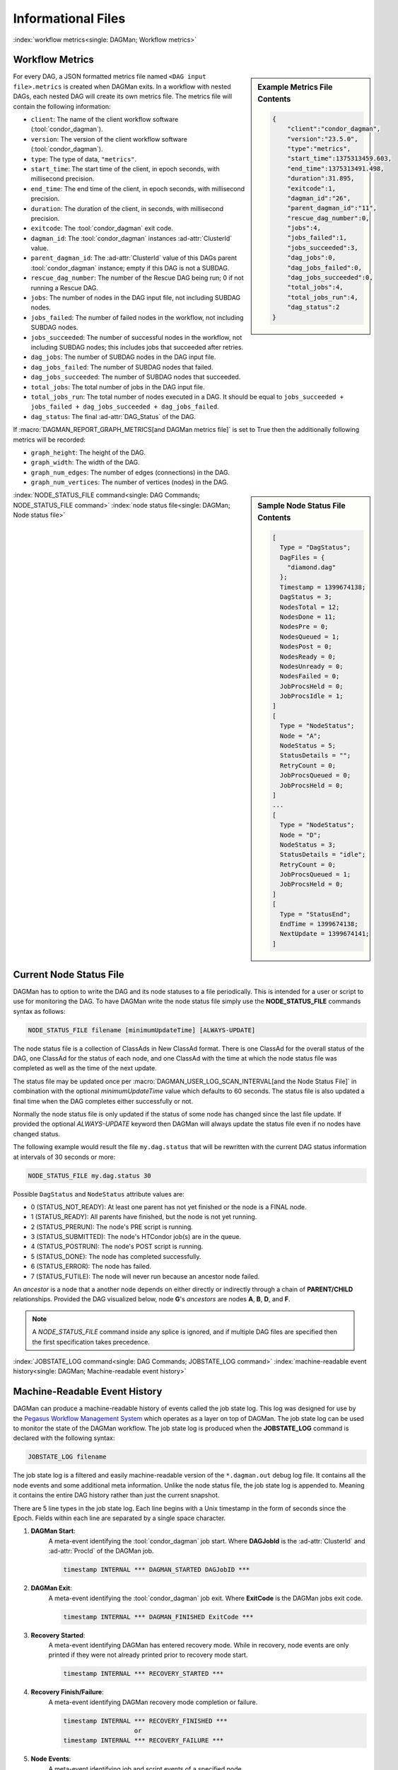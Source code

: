 Informational Files
===================

:index:`workflow metrics<single: DAGMan; Workflow metrics>`

Workflow Metrics
----------------

.. sidebar:: Example Metrics File Contents

    .. code-block:: json

        {
            "client":"condor_dagman",
            "version":"23.5.0",
            "type":"metrics",
            "start_time":1375313459.603,
            "end_time":1375313491.498,
            "duration":31.895,
            "exitcode":1,
            "dagman_id":"26",
            "parent_dagman_id":"11",
            "rescue_dag_number":0,
            "jobs":4,
            "jobs_failed":1,
            "jobs_succeeded":3,
            "dag_jobs":0,
            "dag_jobs_failed":0,
            "dag_jobs_succeeded":0,
            "total_jobs":4,
            "total_jobs_run":4,
            "dag_status":2
        }

For every DAG, a JSON formatted metrics file named ``<DAG input file>.metrics``
is created when DAGMan exits. In a workflow with nested DAGs, each nested DAG
will create its own metrics file. The metrics file will contain the following
information:

-  ``client``: The name of the client workflow software (:tool:`condor_dagman`).
-  ``version``: The version of the client workflow software (:tool:`condor_dagman`).
-  ``type``: The type of data, ``"metrics"``.
-  ``start_time``: The start time of the client, in epoch seconds, with millisecond
   precision.
-  ``end_time``: The end time of the client, in epoch seconds, with millisecond
   precision.
-  ``duration``: The duration of the client, in seconds, with millisecond precision.
-  ``exitcode``: The :tool:`condor_dagman` exit code.
-  ``dagman_id``: The :tool:`condor_dagman` instances :ad-attr:`ClusterId` value.
-  ``parent_dagman_id``: The :ad-attr:`ClusterId` value of this DAGs parent
   :tool:`condor_dagman` instance; empty if this DAG is not a SUBDAG.
-  ``rescue_dag_number``: The number of the Rescue DAG being run; 0 if not running
   a Rescue DAG.
-  ``jobs``: The number of nodes in the DAG input file, not including SUBDAG nodes.
-  ``jobs_failed``: The number of failed nodes in the workflow, not including
   SUBDAG nodes.
-  ``jobs_succeeded``: The number of successful nodes in the workflow, not including
   SUBDAG nodes; this includes jobs that succeeded after retries.
-  ``dag_jobs``: The number of SUBDAG nodes in the DAG input file.
-  ``dag_jobs_failed``: The number of SUBDAG nodes that failed.
-  ``dag_jobs_succeeded``: The number of SUBDAG nodes that succeeded.
-  ``total_jobs``: The total number of jobs in the DAG input file.
-  ``total_jobs_run``: The total number of nodes executed in a DAG. It should be
   equal to ``jobs_succeeded + jobs_failed + dag_jobs_succeeded + dag_jobs_failed``.
-  ``dag_status``: The final :ad-attr:`DAG_Status` of the DAG.

If :macro:`DAGMAN_REPORT_GRAPH_METRICS[and DAGMan metrics file]` is set to True then the
additionally following metrics will be recorded:

-  ``graph_height``: The height of the DAG.
-  ``graph_width``: The width of the DAG.
-  ``graph_num_edges``: The number of edges (connections) in the DAG.
-  ``graph_num_vertices``: The number of vertices (nodes) in the DAG.

.. sidebar:: Sample Node Status File Contents

    .. code-block:: condor-classad

        [
          Type = "DagStatus";
          DagFiles = {
            "diamond.dag"
          };
          Timestamp = 1399674138;
          DagStatus = 3;
          NodesTotal = 12;
          NodesDone = 11;
          NodesPre = 0;
          NodesQueued = 1;
          NodesPost = 0;
          NodesReady = 0;
          NodesUnready = 0;
          NodesFailed = 0;
          JobProcsHeld = 0;
          JobProcsIdle = 1;
        ]
        [
          Type = "NodeStatus";
          Node = "A";
          NodeStatus = 5;
          StatusDetails = "";
          RetryCount = 0;
          JobProcsQueued = 0;
          JobProcsHeld = 0;
        ]
        ...
        [
          Type = "NodeStatus";
          Node = "D";
          NodeStatus = 3;
          StatusDetails = "idle";
          RetryCount = 0;
          JobProcsQueued = 1;
          JobProcsHeld = 0;
        ]
        [
          Type = "StatusEnd";
          EndTime = 1399674138;
          NextUpdate = 1399674141;
        ]

:index:`NODE_STATUS_FILE command<single: DAG Commands; NODE_STATUS_FILE command>`
:index:`node status file<single: DAGMan; Node status file>`

.. _node-status-file:

Current Node Status File
------------------------

DAGMan has to option to write the DAG and its node statuses to a file
periodically. This is intended for a user or script to use for monitoring
the DAG. To have DAGMan write the node status file simply use the
**NODE_STATUS_FILE** commands syntax as follows:

.. code-block:: condor-dagman

    NODE_STATUS_FILE filename [minimumUpdateTime] [ALWAYS-UPDATE]

The node status file is a collection of ClassAds in New ClassAd format.
There is one ClassAd for the overall status of the DAG, one ClassAd for
the status of each node, and one ClassAd with the time at which the node
status file was completed as well as the time of the next update.

The status file may be updated once per :macro:`DAGMAN_USER_LOG_SCAN_INTERVAL[and the Node Status File]`
in combination with the optional *minimumUpdateTime* value which defaults
to 60 seconds. The status file is also updated a final time when the DAG
completes either successfully or not.

Normally the node status file is only updated if the status of some node
has changed since the last file update. If provided the optional
*ALWAYS-UPDATE* keyword then DAGMan will always update the status file
even if no nodes have changed status.

The following example would result the file ``my.dag.status`` that will be
rewritten with the current DAG status information at intervals of 30 seconds
or more:

.. code-block:: condor-dagman

    NODE_STATUS_FILE my.dag.status 30

Possible ``DagStatus`` and ``NodeStatus`` attribute values are:

-  0 (STATUS_NOT_READY): At least one parent has not yet finished or
   the node is a FINAL node.
-  1 (STATUS_READY): All parents have finished, but the node is not yet
   running.
-  2 (STATUS_PRERUN): The node's PRE script is running.
-  3 (STATUS_SUBMITTED): The node's HTCondor job(s) are in the queue.
-  4 (STATUS_POSTRUN): The node's POST script is running.
-  5 (STATUS_DONE): The node has completed successfully.
-  6 (STATUS_ERROR): The node has failed.
-  7 (STATUS_FUTILE): The node will never run because an ancestor node failed.

An *ancestor* is a node that a another node depends on either directly or indirectly
through a chain of **PARENT/CHILD** relationships. Provided the DAG visualized below,
node **G**'s *ancestors* are nodes **A**, **B**, **D**, and **F**.

.. mermaid::
    :align: center
    :caption: DAG Ancestor Tree Visualized

    flowchart LR
        A & B --> C & D
        D --> E & F
        F --> G

.. note::

    A *NODE_STATUS_FILE* command inside any splice is ignored, and if multiple
    DAG files are specified then the first specification takes precedence.

:index:`JOBSTATE_LOG command<single: DAG Commands; JOBSTATE_LOG command>`
:index:`machine-readable event history<single: DAGMan; Machine-readable event history>`

.. _DAGMan Machine Readable History:

Machine-Readable Event History
------------------------------

DAGMan can produce a machine-readable history of events called the job state
log. This log was designed for use by the `Pegasus Workflow Management System <https://pegasus.isi.edu/>`_
which operates as a layer on top of DAGMan. The job state log can be used
to monitor the state of the DAGMan workflow. The job state log is produced
when the **JOBSTATE_LOG** command is declared with the following syntax:

.. code-block:: condor-dagman

    JOBSTATE_LOG filename

The job state log is a filtered and easily machine-readable version of the
``*.dagman.out`` debug log file. It contains all the node events and some
additional meta information. Unlike the node status file, the job state log
is appended to. Meaning it contains the entire DAG history rather than just
the current snapshot.

There are 5 line types in the job state log. Each line begins with a Unix
timestamp in the form of seconds since the Epoch. Fields within each line
are separated by a single space character.

#. **DAGMan Start**:
    A meta-event identifying the :tool:`condor_dagman` job start. Where
    **DAGJobId** is the :ad-attr:`ClusterId` and :ad-attr:`ProcId` of
    the DAGMan job.

    .. code-block:: text

        timestamp INTERNAL *** DAGMAN_STARTED DAGJobID ***

#. **DAGMan Exit**:
    A meta-event identifying the :tool:`condor_dagman` job exit. Where **ExitCode**
    is the DAGMan jobs exit code.

    .. code-block:: text

        timestamp INTERNAL *** DAGMAN_FINISHED ExitCode ***

#. **Recovery Started**:
    A meta-event identifying DAGMan has entered recovery mode. While in recovery, node
    events are only printed if they were not already printed prior to recovery mode
    start.

    .. code-block:: text

        timestamp INTERNAL *** RECOVERY_STARTED ***

#. **Recovery Finish/Failure**:
    A meta-event identifying DAGMan recovery mode completion or failure.

    .. code-block:: text

        timestamp INTERNAL *** RECOVERY_FINISHED ***
                           or
        timestamp INTERNAL *** RECOVERY_FAILURE ***

#. **Node Events**:
    A meta-event identifying job and script events of a specified node.

    .. code-block:: text

        timestamp NodeName EventName CondorID JobTag - SequenceNumber

    The *NodeName* is the DAG identifier for the node as specified by the **JOB**
    command.

    The *EventName* is one of the many defined event or meta-events
    as listed below:

    +---------------------+---------------------+---------------------+
    | PRE_SCRIPT_STARTED  | PRE_SCRIPT_SUCCESS  | PRE_SCRIPT_FAILURE  |
    +---------------------+---------------------+---------------------+
    | SUBMIT_FAILURE      | JOB_SUCCESS         | JOB_FAILURE         |
    +---------------------+---------------------+---------------------+
    | POST_SCRIPT_STARTED | POST_SCRIPT_SUCCESS | POST_SCRIPT_FAILURE |
    +---------------------+---------------------+---------------------+

    The *CondorId* is the node job's :ad-attr:`ClusterId` and :ad-attr:`ProcId`.
    Meta-events that take prior to successful job submission will not have an
    assigned *CondorId*.

    The *JobTag* is an externally defined tag to assist any workflow managers
    built on top of the job state log. *JobTag* defaults to the dash character
    (``-``) when no tag is specified. This is defined by setting the following
    custom job ad attributes in the job's submit description:

    .. code-block:: condor-submit

        +job_tag_name = "+job_tag_value"
        +job_tag_value = "<JobTag>"

    If utilizing Pegasus this can be bypassed by setting:

    .. code-block:: condor-submit

        +pegasus_site = "<JobTag>"

    The *SequenceNumber* is a monotonically-increasing number that represents
    each node run attempt due to retries or if the DAG is rerun from a rescue
    file.

Below is example contents of a job state log assuming *JobTag* was set to ``local``:

.. code-block:: text

    1292620511 INTERNAL *** DAGMAN_STARTED 4972.0 ***
    1292620523 NodeA PRE_SCRIPT_STARTED - local - 1
    1292620523 NodeA PRE_SCRIPT_SUCCESS - local - 1
    1292620525 NodeA SUBMIT 4973.0 local - 1
    1292620525 NodeA EXECUTE 4973.0 local - 1
    1292620526 NodeA JOB_TERMINATED 4973.0 local - 1
    1292620526 NodeA JOB_SUCCESS 0 local - 1
    1292620526 NodeA POST_SCRIPT_STARTED 4973.0 local - 1
    1292620531 NodeA POST_SCRIPT_TERMINATED 4973.0 local - 1
    1292620531 NodeA POST_SCRIPT_SUCCESS 4973.0 local - 1
    1292620535 INTERNAL *** DAGMAN_FINISHED 0 ***

.. note::

    Only one job state log can exist per DAGMan process. If multiple are declared
    then the first one found will take effect and the remainder will output a
    warning at parse time.

